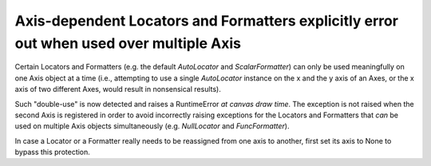 Axis-dependent Locators and Formatters explicitly error out when used over multiple Axis
````````````````````````````````````````````````````````````````````````````````````````

Certain Locators and Formatters (e.g. the default `AutoLocator` and
`ScalarFormatter`) can only be used meaningfully on one Axis object at a time
(i.e., attempting to use a single `AutoLocator` instance on the x and the y
axis of an Axes, or the x axis of two different Axes, would result in
nonsensical results).

Such "double-use" is now detected and raises a RuntimeError *at canvas draw
time*.  The exception is not raised when the second Axis is registered in order
to avoid incorrectly raising exceptions for the Locators and Formatters that
*can* be used on multiple Axis objects simultaneously (e.g. `NullLocator` and
`FuncFormatter`).

In case a Locator or a Formatter really needs to be reassigned from one axis to
another, first set its axis to None to bypass this protection.
